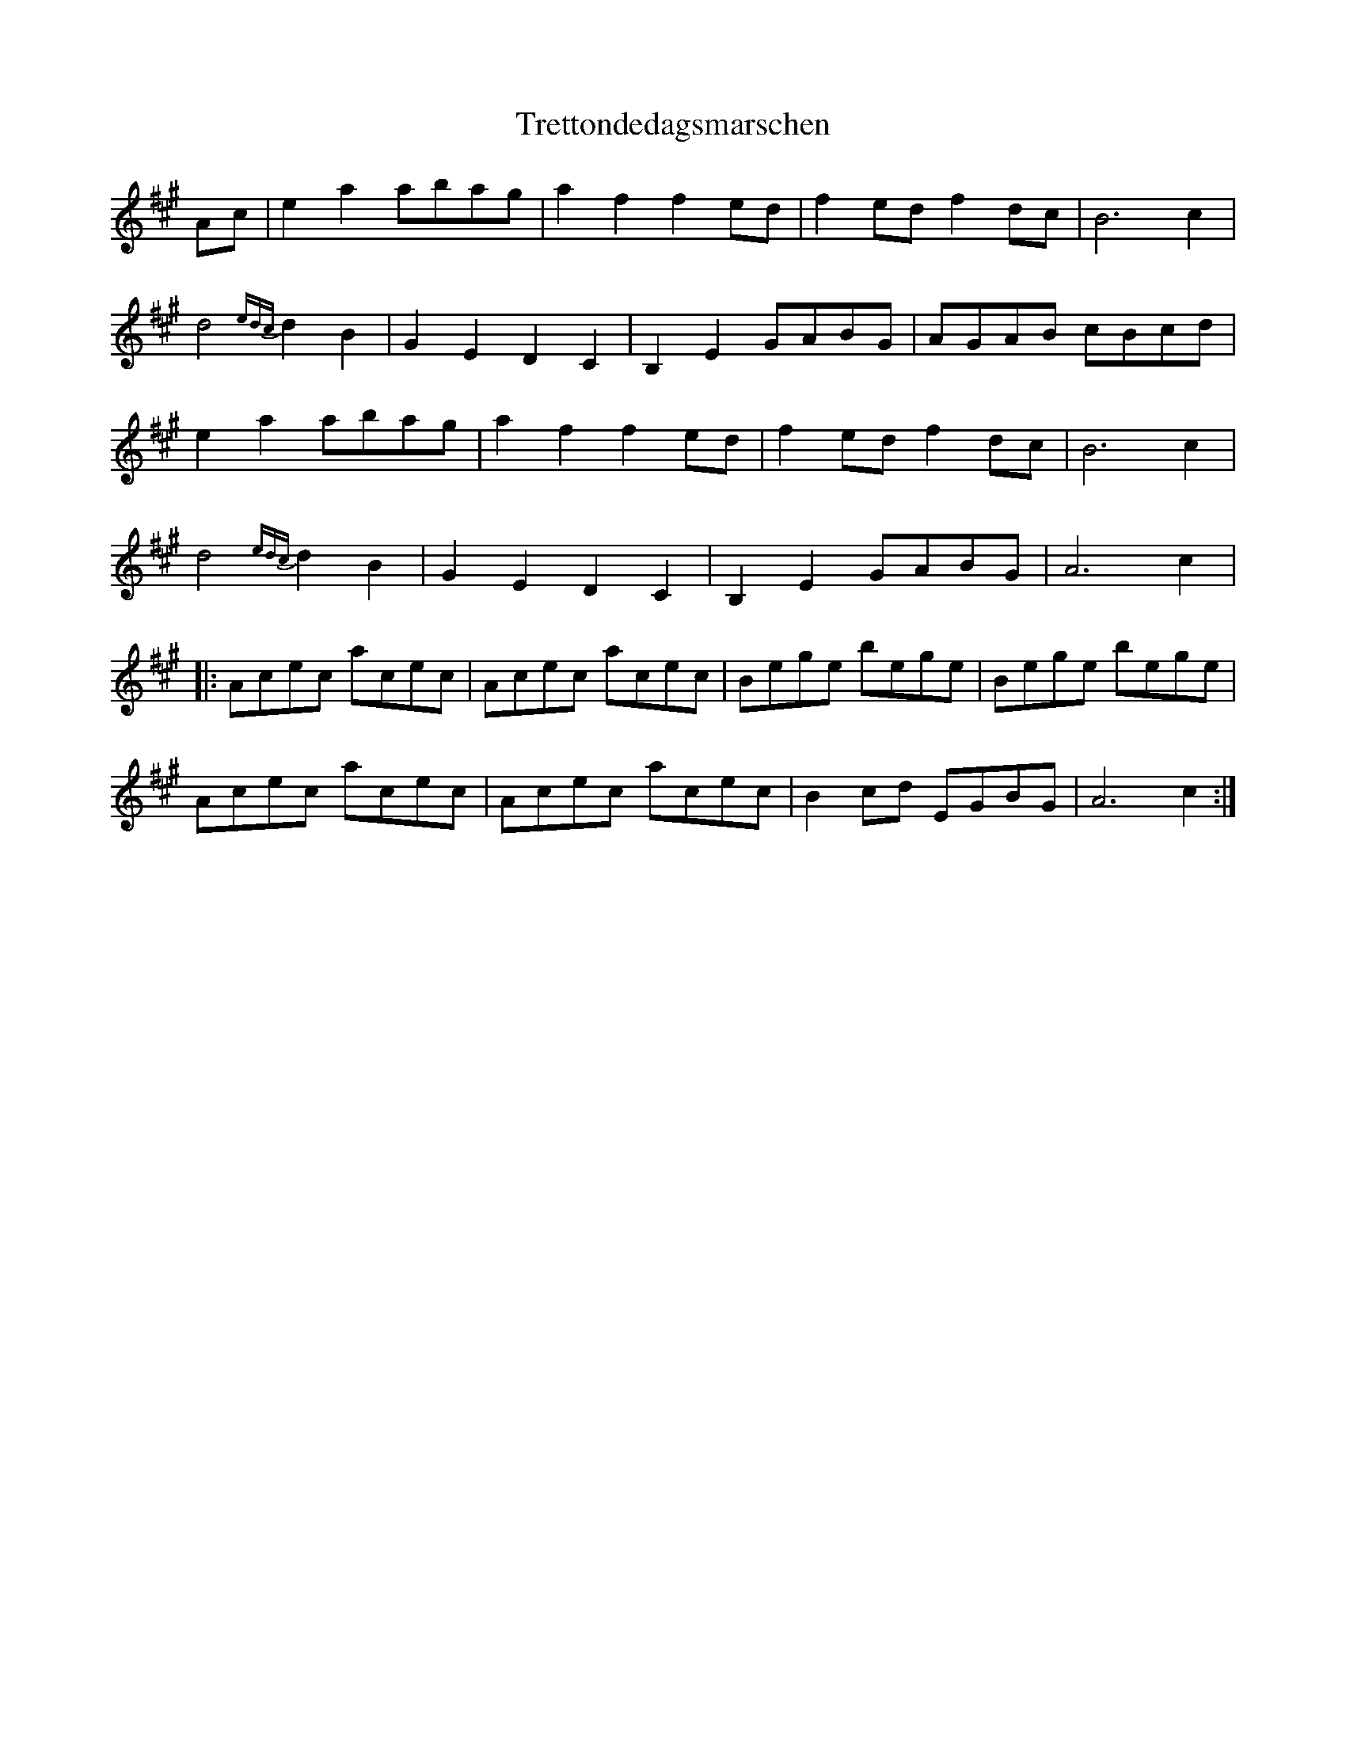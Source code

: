 X: 40867
T: Trettondedagsmarschen
R: march
M: 
K: Amajor
Ac|e2a2 abag|a2f2 f2ed|f2ed f2dc|B6 c2|
d4 {edc}d2B2|G2E2 D2C2|B,2E2 GABG|AGAB cBcd|
e2a2 abag|a2f2 f2ed|f2ed f2dc|B6 c2|
d4 {edc}d2B2|G2E2 D2C2|B,2E2 GABG|A6 c2|
|:Acec acec|Acec acec|Bege bege|Bege bege|
Acec acec|Acec acec|B2cd EGBG|A6 c2:|

